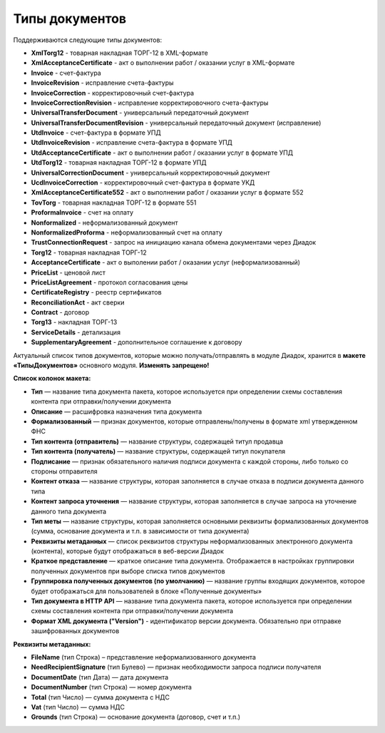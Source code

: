 
Типы документов
===============

Поддерживаются следующие типы документов:

* **XmlTorg12** - товарная накладная ТОРГ-12 в XML-формате
* **XmlAcceptanceCertificate** - акт о выполнении работ / оказании услуг в XML-формате
* **Invoice** - счет-фактура
* **InvoiceRevision** - исправление счета-фактуры
* **InvoiceCorrection** - корректировочный счет-фактура
* **InvoiceCorrectionRevision** - исправление корректировочного счета-фактуры
* **UniversalTransferDocument** - универсальный передаточный документ
* **UniversalTransferDocumentRevision** - универсальный передаточный документ (исправление)
* **UtdInvoice** - счет-фактура в формате УПД
* **UtdInvoiceRevision** - исправление счета-фактура в формате УПД
* **UtdAcceptanceCertificate** - акт о выполнении работ / оказании услуг в формате УПД
* **UtdTorg12** - товарная накладная ТОРГ-12 в формате УПД
* **UniversalCorrectionDocument** - универсальный корректировочный документ
* **UcdInvoiceCorrection** - корректировочный счет-фактура в формате УКД
* **XmlAcceptanceCertificate552** - акт о выполнении работ / оказании услуг в формате 552
* **TovTorg** - товарная накладная ТОРГ-12 в формате 551
* **ProformaInvoice** - счет на оплату
* **Nonformalized** - неформализованный документ
* **NonformalizedProforma** - неформализованный счет на оплату
* **TrustConnectionRequest** - запрос на инициацию канала обмена документами через Диадок
* **Torg12** - товарная накладная ТОРГ-12
* **AcceptanceCertificate** - акт о выполении работ / оказании услуг (неформализованный)
* **PriceList** - ценовой лист
* **PriceListAgreement** - протокол согласования цены
* **CertificateRegistry** - реестр сертификатов
* **ReconciliationAct** - акт сверки
* **Contract** - договор
* **Torg13** - накладная ТОРГ-13
* **ServiceDetails** - детализация
* **SupplementaryAgreement** - дополнительное соглашение к договору

Актуальный список типов документов, которые можно получать/отправлять в модуле Диадок, хранится в **макете «ТипыДокументов»** основного модуля. **Изменять запрещено!**

**Список колонок макета:**

* **Тип** — название типа документа пакета, которое используется при определении схемы составления контента при отправки/получении документа
* **Описание** — расшифровка назначения типа документа
* **Формализованный** — признак документов, которые отправлены/получены в формате xml утвержденном ФНС
* **Тип контента (отправитель)** — название структуры, содержащей титул продавца
* **Тип контента (получатель)** — название структуры, содержащей титул покупателя
* **Подписание** — признак обязательного наличия подписи документа с каждой стороны, либо только со стороны отправителя
* **Контент отказа** — название структуры, которая заполняется в случае отказа в подписи документа данного типа
* **Контент запроса уточнения** — название структуры, которая заполняется в случае запроса на уточнение данного типа документа
* **Тип меты** — название структуры, которая заполняется основными реквизиты формализованных документов (сумма, основание документа и т.п. в зависимости от типа документа)
* **Реквизиты метаданных** — список реквизитов структуры неформализованных электронного документа (контента), которые будут отображаться в веб-версии Диадок
* **Краткое представление** — краткое описание типа документа. Отображается в настройках группировки полученных документов при выборе списка типов документов
* **Группировка полученных документов (по умолчанию)** — название группы входящих документов, которое будет отображаться для пользователей в блоке «Полученные документы»
* **Тип документа в HTTP API** — название типа документа пакета, которое используется при определении схемы составления контента при отправки/получении документа
* **Формат XML документа ("Version")** - идентификатор версии документа. Обязательно при отправке зашифрованных документов

**Реквизиты метаданных:**

* **FileName** (тип Строка) – представление неформализованного документа
* **NeedRecipientSignature** (тип Булево) — признак необходимости запроса подписи получателя
* **DocumentDate** (тип Дата) — дата документа
* **DocumentNumber** (тип Строка) — номер документа
* **Total** (тип Число) — сумма документа с НДС
* **Vat** (тип Число) — сумма НДС
* **Grounds** (тип Строка) — основание документа (договор, счет и т.п.)
